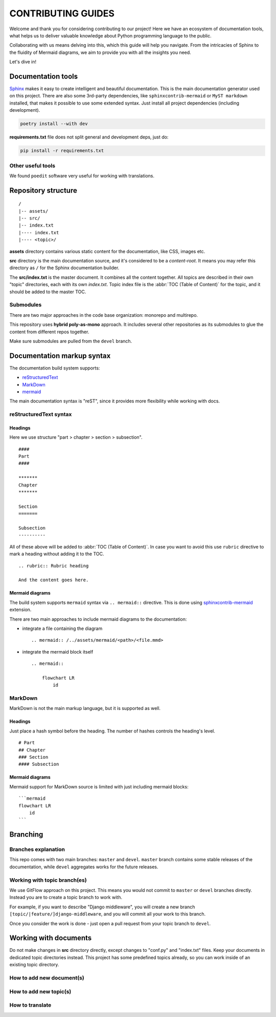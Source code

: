 .. _Sphinx: https://www.sphinx-doc.org/
.. _sphinxcontrib-mermaid: https://pypi.org/project/sphinxcontrib-mermaid/

###############################################################################
                              CONTRIBUTING GUIDES
###############################################################################

Welcome and thank you for considering contributing to our project! Here we have
an ecosystem of documentation tools, what helps us to deliver valuable
knowledge about Python programming language to the public.

Collaborating with us means delving into this, which this guide will help you
navigate. From the intricacies of Sphinx to the fluidity of Mermaid diagrams,
we aim to provide you with all the insights you need.

Let's dive in!

*******************
Documentation tools
*******************

`Sphinx`_ makes it easy to create intelligent and beautiful documentation.
This is the main documentation generator used on this project. There are also
some 3rd-party dependencies, like ``sphinxcontrib-mermaid`` or
``MyST markdown`` installed, that makes it possible to use some extended
syntax. Just install all project dependencies (including development).

.. code-block:: shell

    poetry install --with dev

**requirements.txt** file does not split general and development deps, just do:

.. code-block:: shell

    pip install -r requirements.txt

Other useful tools
==================

We found ``poedit`` software very useful for working with translations.

.. todo

********************
Repository structure
********************

::

    /
    |-- assets/
    |-- src/
    |-- index.txt
    |---- index.txt
    |---- <topic>/

**assets** directory contains various static content for the documentation,
like CSS, images etc.

**src** directory is the main documentation source, and it's considered to be
a *content-root*. It means you may refer this directory as ``/`` for the Sphinx
documentation builder.

The **src/index.txt** is the master document. It combines all the content
together. All topics are described in their own "topic" directories, each with
its own *index.txt*. Topic index file is the :abbr:`TOC (Table of Content)` for
the topic, and it should be added to the master TOC.

Submodules
==========

There are two major approaches in the code base organization: monorepo and
multirepo.

This repository uses **hybrid poly-as-mono** approach. It includes several
other repositories as its submodules to glue the content from different repos
together.

Make sure submodules are pulled from the ``devel`` branch.

***************************
Documentation markup syntax
***************************

The documentation build system supports:

-   `reStructuredText <https://docutils.sourceforge.io/rst.html>`_
-   `MarkDown <https://daringfireball.net/projects/markdown/>`_
-   `mermaid <https://mermaid.js.org/>`_

The main documentation syntax is "reST", since it provides more flexibility
while working with docs.

reStructuredText syntax
=======================

Headings
--------

Here we use structure "part > chapter > section > subsection".

::

    ####
    Part
    ####

    *******
    Chapter
    *******

    Section
    =======

    Subsection
    ----------

All of these above will be added to :abbr:`TOC (Table of Content)`.
In case you want to avoid this use ``rubric`` directive to mark a heading
without adding it to the TOC.

::

    .. rubric:: Rubric heading

    And the content goes here.

Mermaid diagrams
----------------

The build system supports ``mermaid`` syntax via ``.. mermaid::`` directive.
This is done using `sphinxcontrib-mermaid`_ extension.

There are two main approaches to include mermaid diagrams to the documentation:

-   integrate a file containing the diagram

    ::

        .. mermaid:: /../assets/mermaid/<path>/<file.mmd>

-   integrate the mermaid block itself

    ::

        .. mermaid::

            flowchart LR
                id

MarkDown
========

MarkDown is not the main markup language, but it is supported as well.

Headings
--------

Just place a hash symbol before the heading. The number of hashes controls
the heading's level.

::

    # Part
    ## Chapter
    ### Section
    #### Subsection

Mermaid diagrams
----------------

Mermaid support for MarkDown source is limited with just including mermaid
blocks:

::

    ```mermaid
    flowchart LR
        id
    ```

*********
Branching
*********

Branches explanation
====================

This repo comes with two main branches: ``master`` and ``devel``.
``master`` branch contains some stable releases of the documentation, while
``devel`` aggregates works for the future releases.

Working with topic branch(es)
=============================

We use GitFlow approach on this project. This means you would not commit to
``master`` or ``devel`` branches directly. Instead you are to create a topic
branch to work with.

For example, if you want to describe "Django middleware", you will create
a new branch ``[topic/|feature/]django-middleware``, and you will commit all
your work to this branch.

Once you consider the work is done - just open a pull request from your topic
branch to ``devel``.

**********************
Working with documents
**********************

Do not make changes in **src** directory directly, except changes to "conf.py"
and "index.txt" files. Keep your documents in dedicated topic directories
instead. This project has some predefined topics already, so you can work
inside of an existing topic directory.

How to add new document(s)
==========================

.. todo

How to add new topic(s)
=======================

.. todo

How to translate
================

.. todo
